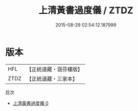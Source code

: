 #+TITLE: 上清黃書過度儀 / ZTDZ

#+DATE: 2015-08-29 02:54:12.187999
* 版本
 |       HFL|【正統道藏・涵芬樓版】|
 |      ZTDZ|【正統道藏・三家本】|
目次
 - [[file:KR5g0103_000.txt][上清黃書過度儀 0]]
